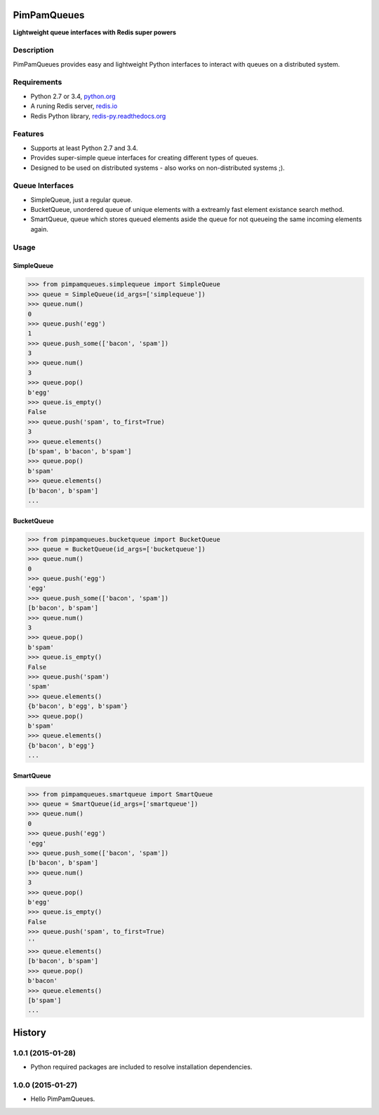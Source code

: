 PimPamQueues
============

**Lightweight queue interfaces with Redis super powers**

.. image:: https://api.travis-ci.org/jordimarinvalle/pimpamqueues.png
    :target: https://secure.travis-ci.org/jordimarinvalle/pimpamqueues

.. image:: https://pypip.in/version/pimpamqueues/badge.svg?text=version
    :target: https://pypi.python.org/pypi/pimpamqueues/
    :alt: Latest Version

.. image:: https://pypip.in/py_versions/pimpamqueues/badge.svg
    :target: https://pypi.python.org/pypi/pimpamqueues/
    :alt: Supported Python versions


Description
-----------
PimPamQueues provides easy and lightweight Python interfaces to interact with queues on a distributed system.


Requirements
------------
- Python 2.7 or 3.4, `python.org <https://www.python.org/>`_
- A runing Redis server, `redis.io <http://redis.io/>`_
- Redis Python library, `redis-py.readthedocs.org <https://redis-py.readthedocs.org/en/latest/>`_


Features
--------
- Supports at least Python 2.7 and 3.4.
- Provides super-simple queue interfaces for creating different types of queues.
- Designed to be used on distributed systems - also works on non-distributed systems ;).


Queue Interfaces
----------------
- SimpleQueue, just a regular queue.
- BucketQueue, unordered queue of unique elements with a extreamly fast element existance search method.
- SmartQueue, queue which stores queued elements aside the queue for not queueing the same incoming elements again.


Usage
-----

SimpleQueue
~~~~~~~~~~~

.. code:: bash

    >>> from pimpamqueues.simplequeue import SimpleQueue
    >>> queue = SimpleQueue(id_args=['simplequeue'])
    >>> queue.num()
    0
    >>> queue.push('egg')
    1
    >>> queue.push_some(['bacon', 'spam'])
    3
    >>> queue.num()
    3
    >>> queue.pop()
    b'egg'
    >>> queue.is_empty()
    False
    >>> queue.push('spam', to_first=True)
    3
    >>> queue.elements()
    [b'spam', b'bacon', b'spam']
    >>> queue.pop()
    b'spam'
    >>> queue.elements()
    [b'bacon', b'spam']
    ...


BucketQueue
~~~~~~~~~~~

.. code:: bash

    >>> from pimpamqueues.bucketqueue import BucketQueue
    >>> queue = BucketQueue(id_args=['bucketqueue'])
    >>> queue.num()
    0
    >>> queue.push('egg')
    'egg'
    >>> queue.push_some(['bacon', 'spam'])
    [b'bacon', b'spam']
    >>> queue.num()
    3
    >>> queue.pop()
    b'spam'
    >>> queue.is_empty()
    False
    >>> queue.push('spam')
    'spam'
    >>> queue.elements()
    {b'bacon', b'egg', b'spam'}
    >>> queue.pop()
    b'spam'
    >>> queue.elements()
    {b'bacon', b'egg'}
    ...


SmartQueue
~~~~~~~~~~

.. code:: bash

    >>> from pimpamqueues.smartqueue import SmartQueue
    >>> queue = SmartQueue(id_args=['smartqueue'])
    >>> queue.num()
    0
    >>> queue.push('egg')
    'egg'
    >>> queue.push_some(['bacon', 'spam'])
    [b'bacon', b'spam']
    >>> queue.num()
    3
    >>> queue.pop()
    b'egg'
    >>> queue.is_empty()
    False
    >>> queue.push('spam', to_first=True)
    ''
    >>> queue.elements()
    [b'bacon', b'spam']
    >>> queue.pop()
    b'bacon'
    >>> queue.elements()
    [b'spam']
    ...


.. :changelog:

History
=======


1.0.1 (2015-01-28)
------------------

- Python required packages are included to resolve installation dependencies.


1.0.0 (2015-01-27)
------------------

- Hello PimPamQueues.


